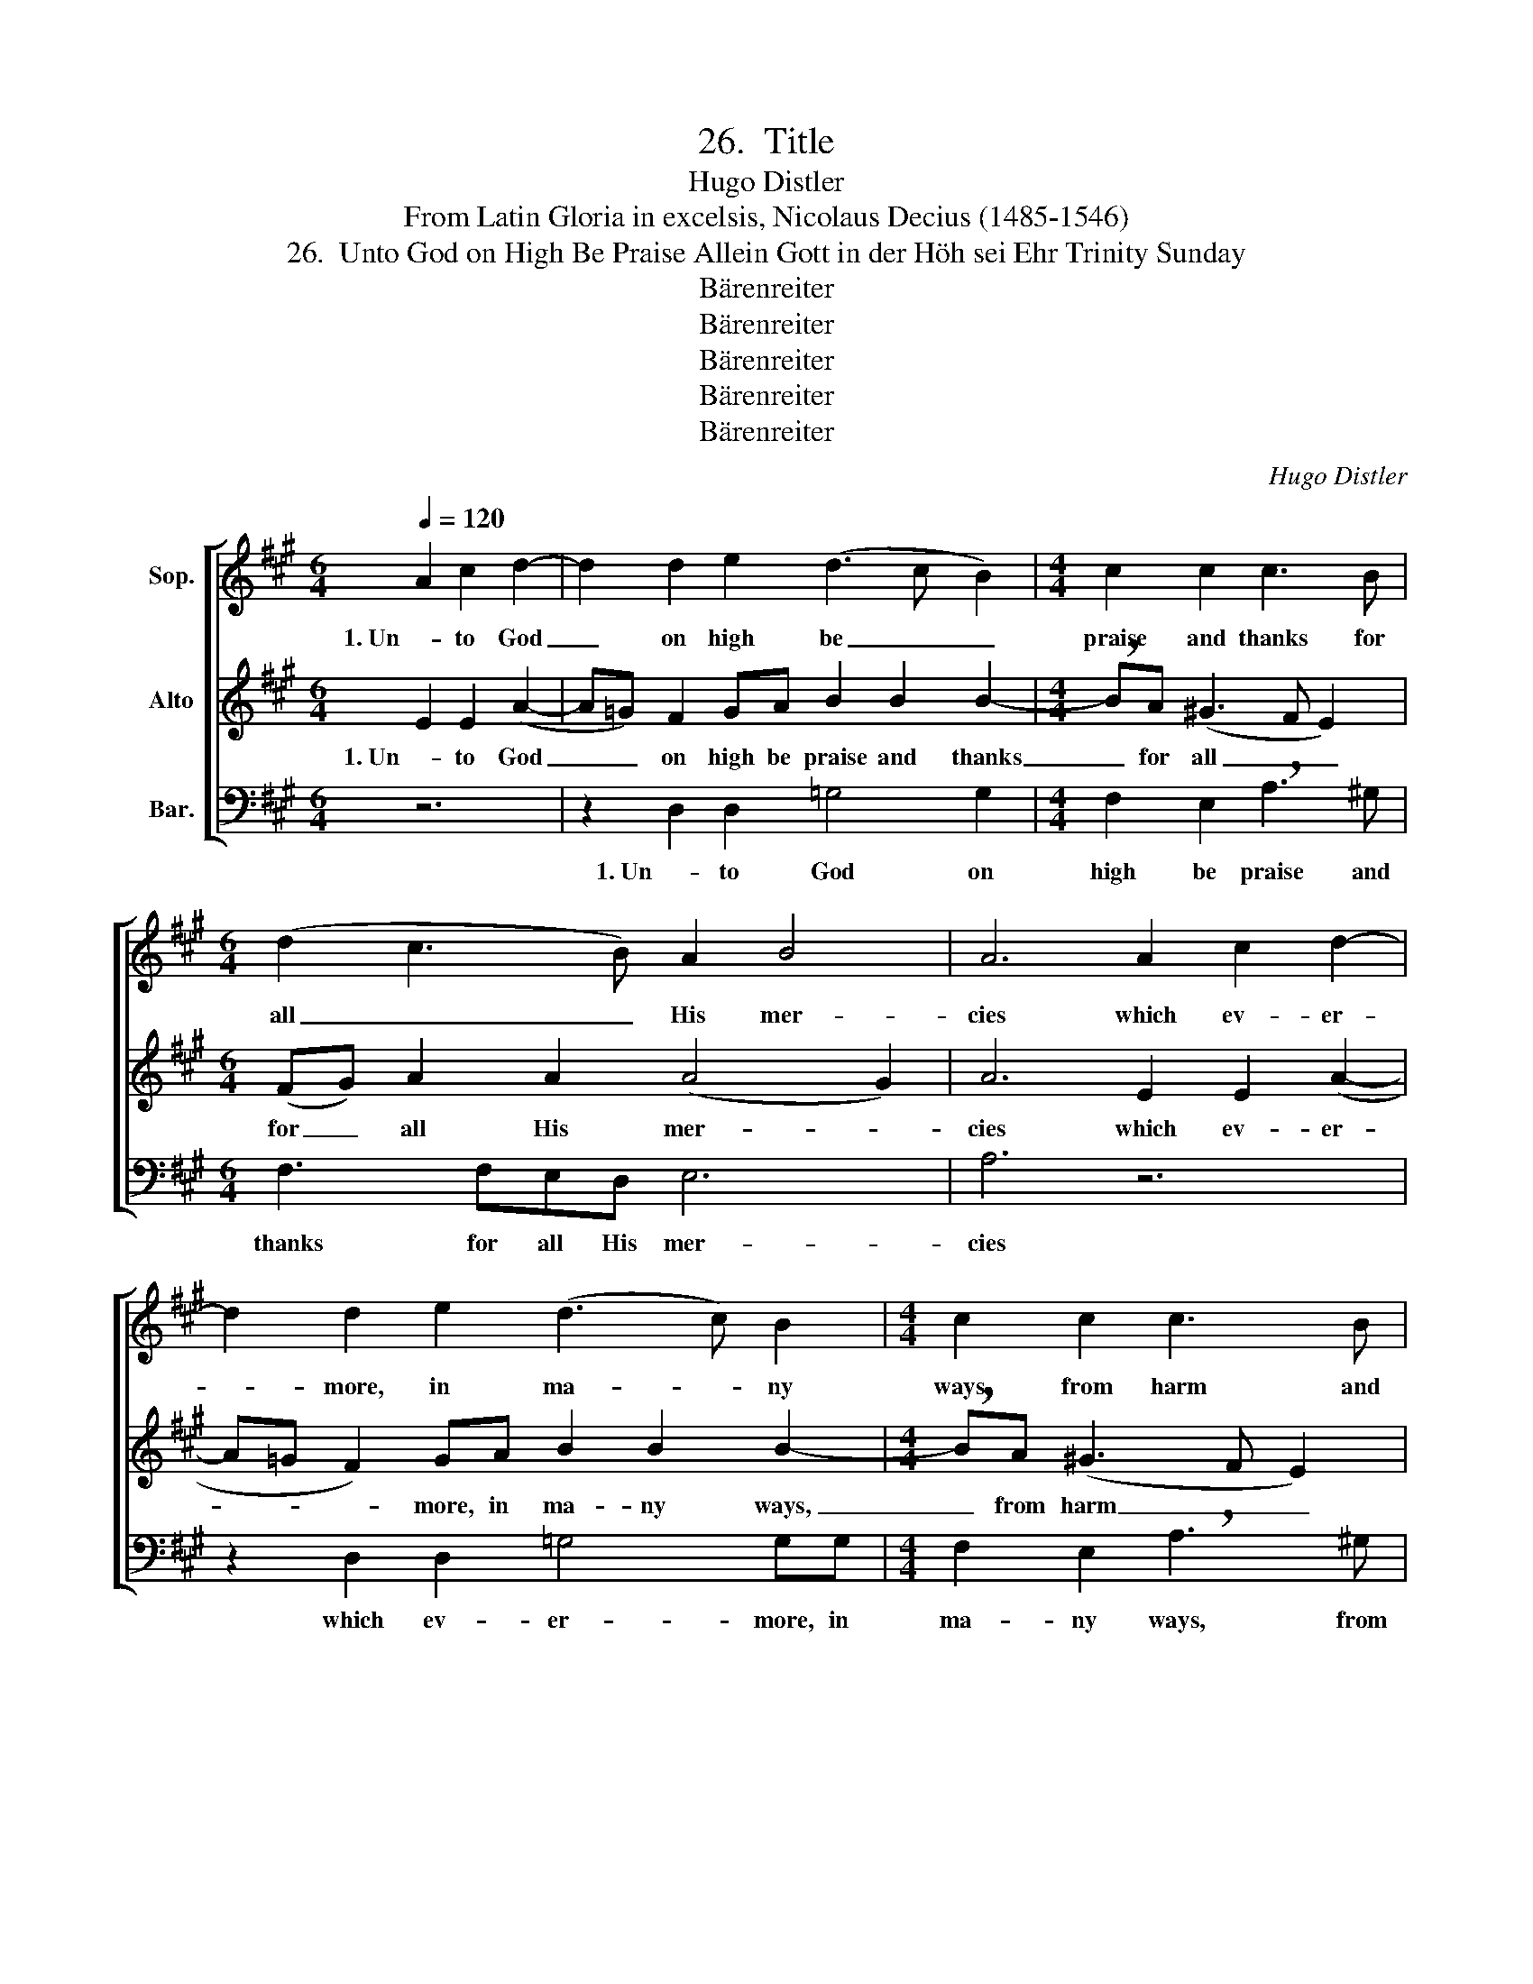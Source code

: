 X:1
T:26.  Title
T:Hugo Distler
T:From Latin Gloria in excelsis, Nicolaus Decius (1485-1546)
T:26.  Unto God on High Be Praise Allein Gott in der Höh sei Ehr Trinity Sunday
T:Bärenreiter
T:Bärenreiter
T:Bärenreiter
T:Bärenreiter
T:Bärenreiter
C:Hugo Distler
Z:From Latin Gloria in excelsis,
Z:Nicolaus Decius
Z:(1485-1546)
Z:Bärenreiter
%%score [ 1 2 3 ]
L:1/8
Q:1/4=120
M:6/4
K:A
V:1 treble nm="Sop."
V:2 treble nm="Alto"
V:3 bass nm="Bar."
V:1
 A2 c2 d2- | d2 d2 e2 (d3 c B2) |[M:4/4] c2 c2 c3 B |[M:6/4] (d2 c3 B) A2 B4 | A6 A2 c2 d2- | %5
w: 1. Un- to God|_ on high be _ _|praise and thanks for|all _ _ His mer-|cies which ev- er-|
w: |||||
 d2 d2 e2 (d3 c) B2 |[M:4/4] c2 c2 c3 B |[M:6/4] (d2 c3 B) A2 B4 |[M:3/4] A6 |[M:4/4] z2 A2 B2 c2 | %10
w: * more, in ma- * ny|ways, from harm and|wrong _ _ pro- tect|us.|Good will our|
w: |||||
 d4 c4 |[M:6/4] B2 ^A2 !breath!B2 B2 c2 d2 | e6 d2 c2 B2 |[M:4/4] !breath!c4 =A4 | %14
w: God has|shown toward us, and now un-|ceas- ing peace has|come, an|
w: ||||
[M:6/4] B4 d2 (c3 B) A2 | B6 A6 ||[M:3/4] A2 c2 d2 |[M:6/4] e2 e4 (d4 B2) | (c2 c2) B2 d2 c2 B2 | %19
w: end to all _ our|war- ring.|2. O Je- sus|Christ, on- ly _|Son of God our heav'n- ly|
w: ||*3. O Ho- ly|Ghost, God's great- est|gift, _ Source of health and|
 (A6 GF G4) | A6 A2 c2 d2 | (e2 e3) e (d3 c) B2 | c2 c2 B2 d2 c2 B2 | (A6 GF G4) | %24
w: Fa- * * *|ther, the re- con-|cil- er of those who are|lost, who has si- lenced our|quar- * * *|
w: com- * * *|fort, pro- tect us|from _ the de- * vil's|pow'r, whom Je- sus Christ re-|deem- * * *|
[M:3/4] !breath!A4 A2 |[M:6/4] B4 c2 (d3 c) B2 |[M:4/4] c2 c2 !breath!B2 B2 | d2 d2 (e d2) d | %28
w: rels. O|Lamb be- lov- * ed,|Lord and God, re-|ceive the prayers _ of|
w: eth through|mar- tyr- dom _ and|bit- ter death; take|from us mis- * er-|
[M:6/4] (d3 c B2) B2 c4 | z2 A2 B2 c2 (d2 c2- |[M:4/4] cB A2) A2 (F2- | F2 A2) A4 |] %32
w: need- * * ful hearts,|have mer- cy on _|_ _ _ Thy child-|* * ren!|
w: ry _ _ and need;|in You our souls _|_ _ _ have trust-|* * ed.|
V:2
 E2 E2 (A2- | A=G) F2 GA B2 B2 B2- |[M:4/4] !breath!BA (^G3 F E2) |[M:6/4] (FG) A2 A2 (A4 G2) | %4
w: 1. Un- to God|_ _ on high be praise and thanks|_ for all _ _|for _ all His mer- *|
 A6 E2 E2 (A2- | A=G F2) GA B2 B2 B2- |[M:4/4] !breath!BA (^G3 F E2) |[M:6/4] (FG) A2 A2 (A4 G2) | %8
w: cies which ev- er-|* * * more, in ma- ny ways,|_ from harm _ _|and _ wrong pro- tect _|
[M:3/4] A6 |[M:4/4] z2 E2 F2 =G2 | F2 (B3 A) ^G2- |[M:6/4] G2 F2 !breath!F2 G3 A B2 | c2 d2 B6 B2 | %13
w: us.|Good will our|God has _ shown|_ toward us, and now un-|ceas- ing peace has|
[M:4/4] !breath!^A4 F4 |[M:6/4] D4 =G2 E4 A2 | (F3 ^GAB) c6 ||[M:3/4] z6 |[M:6/4] z12 | z12 | z12 | %20
w: come, an|end to all our|war- * * * ring.|||||
 z12 | z12 | z12 | z12 |[M:3/4] z6 |[M:6/4] z12 |[M:4/4] z8 | z8 |[M:6/4] z12 | z12 |[M:4/4] z8 | %31
w: |||||||||||
 z8 |] %32
w: |
V:3
 z6 | z2 D,2 D,2 =G,4 G,2 |[M:4/4] F,2 E,2 !breath!A,3 ^G, |[M:6/4] F,3 F,E,D, E,6 | A,6 z6 | %5
w: |1. Un- to God on|high be praise and|thanks for all His mer-|cies|
 z2 D,2 D,2 =G,4 G,G, |[M:4/4] F,2 E,2 !breath!A,3 ^G, |[M:6/4] F,3 F,E,D, E,6 | %8
w: which ev- er- more, in|ma- ny ways, from|harm and wrong pro- tect|
[M:3/4] !breath!A,4 A,2 |[M:4/4] B,2 B,2 E,4 | D,4 E,4- |[M:6/4] E,2 F,2 !breath!B,,4 B,4 | %12
w: us. Good|will our God|has shown|_ toward us, and|
 A,2 A,2 E,2 F,2 C2 C2 |[M:4/4] !breath!F,4 D4 |[M:6/4] (=G,3 A,) B,2 A,4 A,2 | E,6 A,6 || %16
w: now un- ceas- ing peace has|come, an|end _ to all our|war- ring.|
[M:3/4] z6 |[M:6/4] z12 | z12 | z12 | z12 | z12 | z12 | z12 |[M:3/4] z6 |[M:6/4] z12 |[M:4/4] z8 | %27
w: |||||||||||
 z8 |[M:6/4] z12 | z12 |[M:4/4] z8 | z8 |] %32
w: |||||

